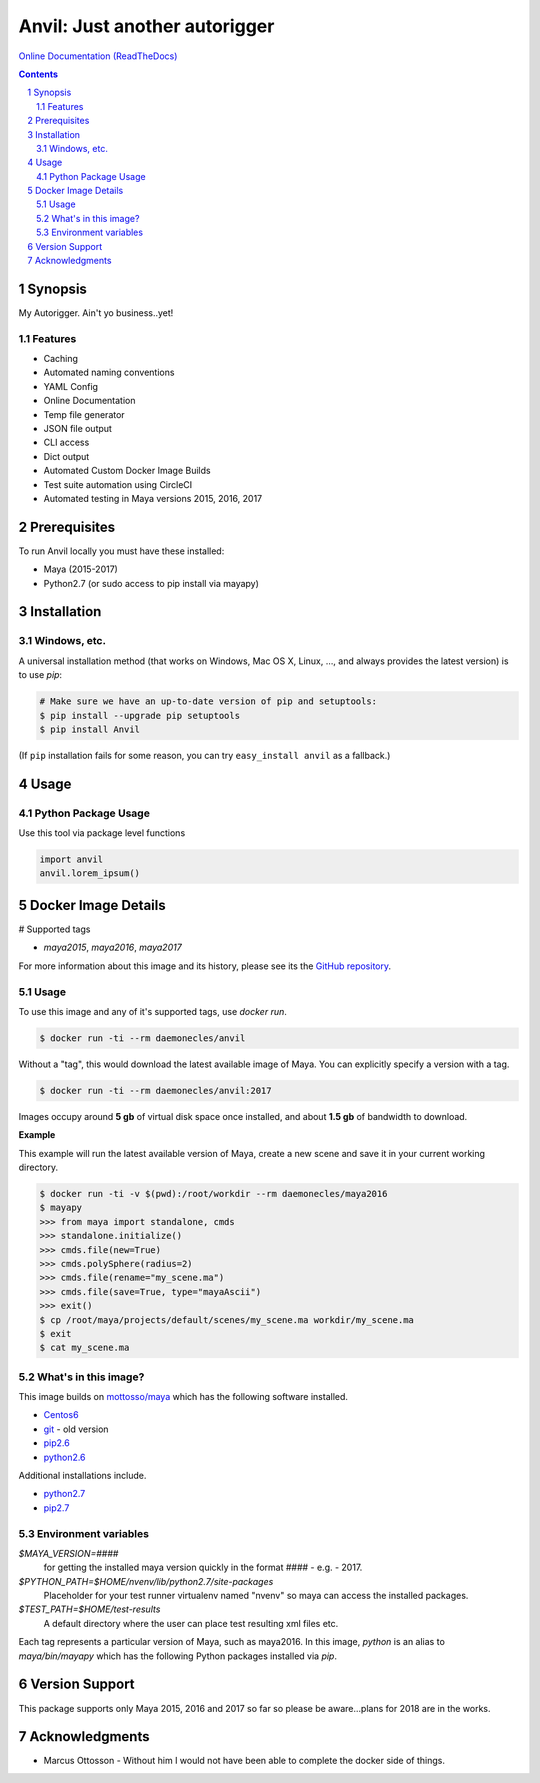 Anvil: Just another autorigger
###################################################################################################
`Online Documentation (ReadTheDocs) <http://riganvil.readthedocs.io/en/latest/>`_

.. image:: https://badge.fury.io/py/Anvil.svg
    :target: https://badge.fury.io/py/Anvil

.. image:: https://circleci.com/gh/AndresMWeber/Anvil.svg?style=shield&circle-token=:circle-token
    :target: https://circleci.com/gh/AndresMWeber/Anvil/

.. image:: https://coveralls.io/repos/github/AndresMWeber/Anvil/badge.svg?branch=master
    :target: https://coveralls.io/github/AndresMWeber/Anvil?branch=master

.. image:: https://landscape.io/github/AndresMWeber/Anvil/master/landscape.svg?style=flat
    :target: https://landscape.io/github/AndresMWeber/Anvil/master
    :alt: Code Health

.. image:: https://images.microbadger.com/badges/image/daemonecles/anvil.svg
    :target: https://coveralls.io/github/AndresMWeber/Anvil?branch=master

.. image:: https://images.microbadger.com/badges/version/daemonecles/anvil.svg
    :target: https://coveralls.io/github/AndresMWeber/Anvil?branch=master

.. image:: https://images.microbadger.com/badges/version/daemonecles/anvil:maya2017.svg
    :target: https://coveralls.io/github/AndresMWeber/Anvil?branch=master

.. image:: https://images.microbadger.com/badges/image/daemonecles/anvil:maya2016.svg
    :target: https://coveralls.io/github/AndresMWeber/Anvil?branch=master

.. image:: https://images.microbadger.com/badges/image/daemonecles/anvil:maya2015.svg
    :target: https://coveralls.io/github/AndresMWeber/Anvil?branch=master

.. contents::

.. section-numbering::

Synopsis
=============

My Autorigger.  Ain't yo business..yet!

Features
--------
-  Caching
-  Automated naming conventions
-  YAML Config
-  Online Documentation
-  Temp file generator
-  JSON file output
-  CLI access
-  Dict output
-  Automated Custom Docker Image Builds
-  Test suite automation using CircleCI
-  Automated testing in Maya versions 2015, 2016, 2017

Prerequisites
=============
To run Anvil locally you must have these installed:

- Maya (2015-2017)
- Python2.7 (or sudo access to pip install via mayapy)


Installation
============
Windows, etc.
-------------
A universal installation method (that works on Windows, Mac OS X, Linux, …, and always provides the latest version) is to use `pip`:

.. code-block:: bash

    # Make sure we have an up-to-date version of pip and setuptools:
    $ pip install --upgrade pip setuptools
    $ pip install Anvil


(If ``pip`` installation fails for some reason, you can try ``easy_install anvil`` as a fallback.)

Usage
=============

Python Package Usage
---------------------
Use this tool via package level functions

.. code-block:: python

    import anvil
    anvil.lorem_ipsum()

Docker Image Details
====================

# Supported tags

- `maya2015`, `maya2016`, `maya2017`

For more information about this image and its history, please see its the `GitHub repository <https://github.com/andresmweber/anvil/wiki>`_.

Usage
-----

To use this image and any of it's supported tags, use `docker run`.

.. code-block:: bash

     $ docker run -ti --rm daemonecles/anvil

Without a "tag", this would download the latest available image of Maya. You can explicitly specify a version with a tag.

.. code-block:: bash

     $ docker run -ti --rm daemonecles/anvil:2017

Images occupy around **5 gb** of virtual disk space once installed, and about **1.5 gb** of bandwidth to download.

**Example**

This example will run the latest available version of Maya, create a new scene and save it in your current working directory.


.. code-block:: bash

    $ docker run -ti -v $(pwd):/root/workdir --rm daemonecles/maya2016
    $ mayapy
    >>> from maya import standalone, cmds
    >>> standalone.initialize()
    >>> cmds.file(new=True)
    >>> cmds.polySphere(radius=2)
    >>> cmds.file(rename="my_scene.ma")
    >>> cmds.file(save=True, type="mayaAscii")
    >>> exit()
    $ cp /root/maya/projects/default/scenes/my_scene.ma workdir/my_scene.ma
    $ exit
    $ cat my_scene.ma


What's in this image?
---------------------

This image builds on `mottosso/maya`__ which has the following software installed.

- `Centos6 <https://www.centos.org/download/>`_
- `git <https://git-scm.com/>`_ - old version
- `pip2.6 <https://pip.pypa.io/en/stable/>`_
- `python2.6 <https://www.python.org/download/releases/2.6.6/>`_

Additional installations include.

- `python2.7 <https://www.python.org/download/releases/2.7.4/>`_
- `pip2.7 <https://pip.pypa.io/en/stable/>`_

Environment variables
---------------------
`$MAYA_VERSION=####`
     for getting the installed maya version quickly in the format #### - e.g. - 2017.

`$PYTHON_PATH=$HOME/nvenv/lib/python2.7/site-packages`
     Placeholder for your test runner virtualenv named "nvenv" so maya can access the installed packages.

`$TEST_PATH=$HOME/test-results`
     A default directory where the user can place test resulting xml files etc.

Each tag represents a particular version of Maya, such as maya2016. In this image, `python` is an alias to `maya/bin/mayapy` which has the following Python packages installed via `pip`.

.. _mottossomaya: https://registry.hub.docker.com/u/mottosso/maya/
__ mottossomaya_

Version Support
===============
This package supports only Maya 2015, 2016 and 2017 so far so please be aware...plans for 2018 are in the works.

Acknowledgments
===============
-  Marcus Ottosson - Without him I would not have been able to complete the docker side of things.
